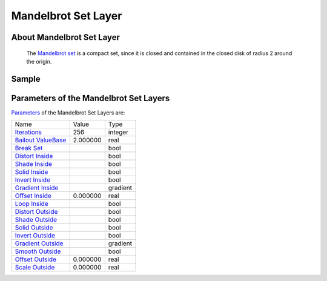 .. _layer_mandelbrot:

########################
    Mandelbrot Set Layer
########################
.. figure:: mandelbrot_dat/Layer_fractal_mandelbrot_icon.png
   :alt: Layer_fractal_mandelbrot_icon.png
   :width: 64px

 
About Mandelbrot Set Layer
--------------------------

 The `Mandelbrot set <https://en.wikipedia.org/wiki/Mandelbrot_set>`__ is a compact set, since it is closed and contained in the closed disk of radius 2 around the origin.

Sample
------

.. figure:: mandelbrot_dat/Mandelbrot-set.png
   :alt: Mandelbrot-set.png

 
Parameters of the Mandelbrot Set Layers
---------------------------------------

`Parameters <Parameter>`__ of the Mandelbrot Set Layers are:

+------------------------------------------------------------------------------------+---------------------+--------------+
| Name                                                                               | Value               | Type         |
+------------------------------------------------------------------------------------+---------------------+--------------+
|     |Integer\_icon.png| `Iterations <Iterations_Parameter>`__                      |   256               |   integer    |
+------------------------------------------------------------------------------------+---------------------+--------------+
|     |Real\_icon.png| `Bailout ValueBase <Bailout_ValueBase_Parameter>`__           |   2.000000          |   real       |
+------------------------------------------------------------------------------------+---------------------+--------------+
|     |Bool\_icon.png| `Break Set <Break_Set_Parameter>`__                           | |p_checkbox_off.png||   bool       |
+------------------------------------------------------------------------------------+---------------------+--------------+
|     |Bool\_icon.png| `Distort Inside <Distort_Inside_Parameter>`__                 | |p_checkbox_off.png||   bool       |
+------------------------------------------------------------------------------------+---------------------+--------------+
|     |Bool\_icon.png| `Shade Inside <Shade_Inside_Parameter>`__                     | |p_checkbox_on.png| |   bool       |
+------------------------------------------------------------------------------------+---------------------+--------------+
|     |Bool\_icon.png| `Solid Inside <Solid_Inside_Parameter>`__                     | |p_checkbox_off.png||   bool       |
+------------------------------------------------------------------------------------+---------------------+--------------+
|     |Bool\_icon.png| `Invert Inside <Invert_Inside_Parameter>`__                   | |p_checkbox_on.png| |   bool       |
+------------------------------------------------------------------------------------+---------------------+--------------+
|     |Type\_gradient\_icon.png| `Gradient Inside <Gradient_Inside_Parameter>`__     |  |p_gradient.png|   |   gradient   |
+------------------------------------------------------------------------------------+---------------------+--------------+
|     |Real\_icon.png| `Offset Inside <Offset_Inside_Parameter>`__                   |   0.000000          |   real       |
+------------------------------------------------------------------------------------+---------------------+--------------+
|     |Bool\_icon.png| `Loop Inside <Loop_Inside_Parameter>`__                       | |p_checkbox_on.png| |   bool       |
+------------------------------------------------------------------------------------+---------------------+--------------+
|     |Bool\_icon.png| `Distort Outside <Distort_Outside_Parameter>`__               | |p_checkbox_off.png||   bool       |
+------------------------------------------------------------------------------------+---------------------+--------------+
|     |Bool\_icon.png| `Shade Outside <Shade_Outside_Parameter>`__                   | |p_checkbox_on.png| |   bool       |
+------------------------------------------------------------------------------------+---------------------+--------------+
|     |Bool\_icon.png| `Solid Outside <Solid_Outside_Parameter>`__                   | |p_checkbox_off.png||   bool       |
+------------------------------------------------------------------------------------+---------------------+--------------+
|     |Bool\_icon.png| `Invert Outside <Invert_Outside_Parameter>`__                 | |p_checkbox_on.png| |   bool       |
+------------------------------------------------------------------------------------+---------------------+--------------+
|     |Type\_gradient\_icon.png| `Gradient Outside <Gradient_Outside_Parameter>`__   |  |p_gradient.png|   |   gradient   |
+------------------------------------------------------------------------------------+---------------------+--------------+
|     |Bool\_icon.png| `Smooth Outside <Smooth_Outside_Parameter>`__                 | |p_checkbox_off.png||   bool       |
+------------------------------------------------------------------------------------+---------------------+--------------+
|     |Real\_icon.png| `Offset Outside <Offset_Outside_Parameter>`__                 |   0.000000          |   real       |
+------------------------------------------------------------------------------------+---------------------+--------------+
|     |Real\_icon.png| `Scale Outside <Scale_Outside_Parameter>`__                   |   0.000000          |   real       |
+------------------------------------------------------------------------------------+---------------------+--------------+

.. |Integer_icon.png| image:: images/Type_integer_icon.png
   :width: 16px
.. |Real_icon.png| image:: images/Type_real_icon.png
   :width: 16px
.. |Bool_icon.png| image:: images/Type_bool_icon.png
   :width: 16px
.. |Type_gradient_icon.png| image:: images/Type_gradient_icon.png
   :width: 16px
.. |p_gradient.png| image:: images/p_gradient.png
.. |p_checkbox_off.png| image:: images/p_checkbox_off.png
.. |p_checkbox_on.png| image:: images/p_checkbox_on.png
   
